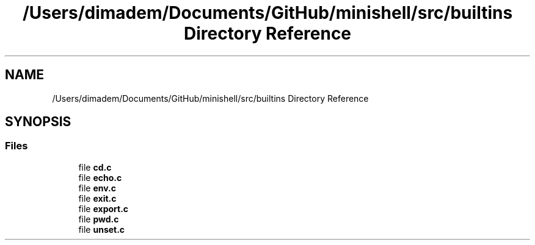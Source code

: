 .TH "/Users/dimadem/Documents/GitHub/minishell/src/builtins Directory Reference" 3 "Version 1" "maxishell" \" -*- nroff -*-
.ad l
.nh
.SH NAME
/Users/dimadem/Documents/GitHub/minishell/src/builtins Directory Reference
.SH SYNOPSIS
.br
.PP
.SS "Files"

.in +1c
.ti -1c
.RI "file \fBcd\&.c\fP"
.br
.ti -1c
.RI "file \fBecho\&.c\fP"
.br
.ti -1c
.RI "file \fBenv\&.c\fP"
.br
.ti -1c
.RI "file \fBexit\&.c\fP"
.br
.ti -1c
.RI "file \fBexport\&.c\fP"
.br
.ti -1c
.RI "file \fBpwd\&.c\fP"
.br
.ti -1c
.RI "file \fBunset\&.c\fP"
.br
.in -1c

